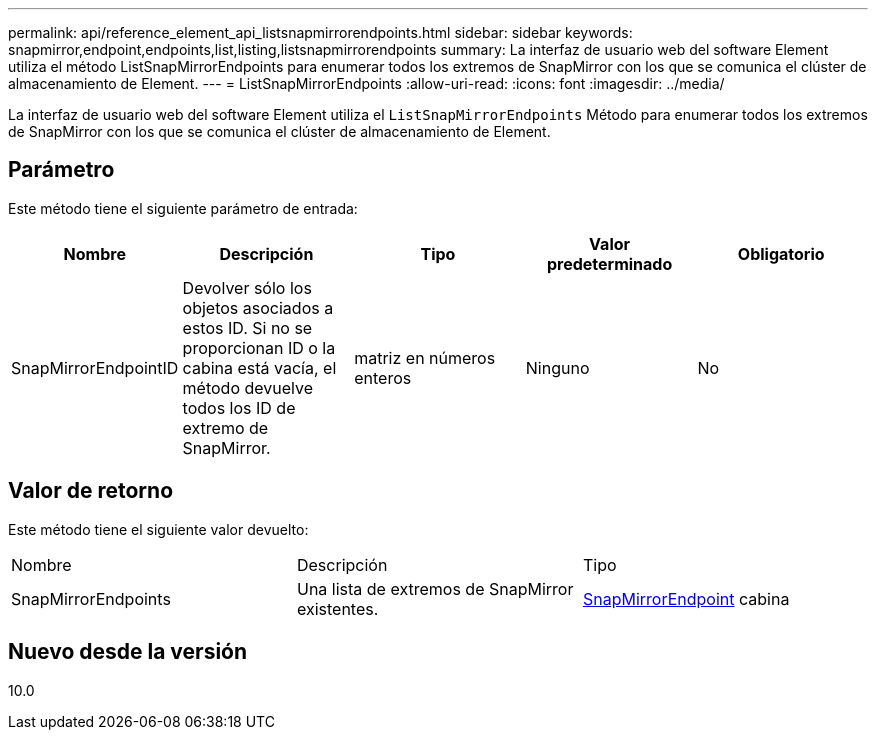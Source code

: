---
permalink: api/reference_element_api_listsnapmirrorendpoints.html 
sidebar: sidebar 
keywords: snapmirror,endpoint,endpoints,list,listing,listsnapmirrorendpoints 
summary: La interfaz de usuario web del software Element utiliza el método ListSnapMirrorEndpoints para enumerar todos los extremos de SnapMirror con los que se comunica el clúster de almacenamiento de Element. 
---
= ListSnapMirrorEndpoints
:allow-uri-read: 
:icons: font
:imagesdir: ../media/


[role="lead"]
La interfaz de usuario web del software Element utiliza el `ListSnapMirrorEndpoints` Método para enumerar todos los extremos de SnapMirror con los que se comunica el clúster de almacenamiento de Element.



== Parámetro

Este método tiene el siguiente parámetro de entrada:

|===
| Nombre | Descripción | Tipo | Valor predeterminado | Obligatorio 


 a| 
SnapMirrorEndpointID
 a| 
Devolver sólo los objetos asociados a estos ID. Si no se proporcionan ID o la cabina está vacía, el método devuelve todos los ID de extremo de SnapMirror.
 a| 
matriz en números enteros
 a| 
Ninguno
 a| 
No

|===


== Valor de retorno

Este método tiene el siguiente valor devuelto:

|===


| Nombre | Descripción | Tipo 


 a| 
SnapMirrorEndpoints
 a| 
Una lista de extremos de SnapMirror existentes.
 a| 
xref:reference_element_api_snapmirrorendpoint.adoc[SnapMirrorEndpoint] cabina

|===


== Nuevo desde la versión

10.0
